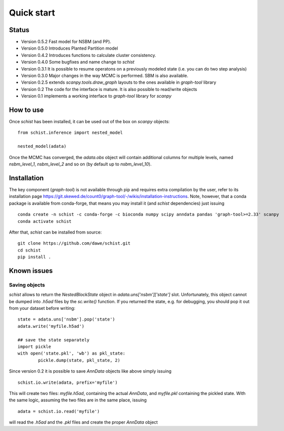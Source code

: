 ***********
Quick start
***********

Status
######

- Version 0.5.2 Fast model for NSBM (and PP).
- Version 0.5.0 Introduces Planted Partition model
- Version 0.4.2 Introduces functions to calculate cluster consistency.
- Version 0.4.0 Some bugfixes and name change to `schist`
- Version 0.3.1 It is possible to resume operatons on a previously modeled state (i.e. you can do two step analysis)
- Version 0.3.0 Major changes in the way MCMC is performed. SBM is also available.
- Version 0.2.5 extends `scanpy.tools.draw_graph` layouts to the ones available in `graph-tool` library
- Version 0.2 The code for the interface is mature. It is also possible to read/write objects
- Version 0.1 implements a working interface to `graph-tool` library for `scanpy`

How to use
##########

Once `schist` has been installed, it can be used out of the box on `scanpy` objects:

::

	from schist.inference import nested_model

	nested_model(adata)


Once the MCMC has converged, the `adata.obs` object will contain additional columns for multiple levels, named `nsbm_level_1`, `nsbm_level_2` and so on (by default up to `nsbm_level_10`).

Installation
############

The key component (`graph-tool`) is not available through pip and requires extra compilation by the user, refer to its installation page `<https://git.skewed.de/count0/graph-tool/-/wikis/installation-instructions>`_. Note, however, that a conda package is available from conda-forge, that means you may install it (and `schist` dependencies) just issuing

::

	conda create -n schist -c conda-forge -c bioconda numpy scipy anndata pandas 'graph-tool>=2.33' scanpy	
	conda activate schist


After that, `schist` can be installed from source:

::

	git clone https://github.com/dawe/schist.git
	cd schist
	pip install .


Known issues
############

Saving objects
**************

`schist` allows to return the `NestedBlockState` object in `adata.uns['nsbm']['state']` slot. Unfortunately, this object cannot be dumped into `.h5ad` files by the `sc.write()` function. If you returned the state, e.g. for debugging, you should pop it out from your dataset before writing:

::

	state = adata.uns['nsbm'].pop('state')
	adata.write('myfile.h5ad')

	## save the state separately
	import pickle
	with open('state.pkl', 'wb') as pkl_state:
    		pickle.dump(state, pkl_state, 2)

Since version 0.2 it is possible to save `AnnData` objects like above simply issuing

::

	schist.io.write(adata, prefix='myfile')

This will create two files: `myfile.h5ad`, containing the actual `AnnData`, and 
`myfile.pkl` containing the pickled state. With the same logic, assuming the two files
are in the same place, issuing

::

	adata = schist.io.read('myfile')

will read the `.h5ad` and the `.pkl` files and create the proper `AnnData` object
